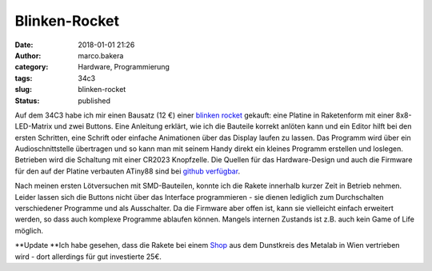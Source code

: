 Blinken-Rocket
##############
:date: 2018-01-01 21:26
:author: marco.bakera
:category: Hardware, Programmierung
:tags: 34c3
:slug: blinken-rocket
:status: published

|image0|

Auf dem 34C3 habe ich mir einen Bausatz (12 €) einer `blinken
rocket <http://blinkenrocket.de/>`__ gekauft: eine Platine in
Raketenform mit einer 8x8-LED-Matrix und zwei Buttons. Eine Anleitung
erklärt, wie ich die Bauteile korrekt anlöten kann und ein Editor hilft
bei den ersten Schritten, eine Schrift oder einfache Animationen über
das Display laufen zu lassen. Das Programm wird über ein
Audioschnittstelle übertragen und so kann man mit seinem Handy direkt
ein kleines Programm erstellen und loslegen. Betrieben wird die
Schaltung mit einer CR2023 Knopfzelle. Die Quellen für das
Hardware-Design und auch die Firmware für den auf der Platine verbauten
ATiny88 sind bei `github
verfügbar <https://github.com/blinkenrocket>`__.

Nach meinen ersten Lötversuchen mit SMD-Bauteilen, konnte ich die Rakete
innerhalb kurzer Zeit in Betrieb nehmen. Leider lassen sich die Buttons
nicht über das Interface programmieren - sie dienen lediglich zum
Durchschalten verschiedener Programme und als Ausschalter. Da die
Firmware aber offen ist, kann sie vielleicht einfach erweitert werden,
so dass auch komplexe Programme ablaufen können. Mangels internen
Zustands ist z.B. auch kein Game of Life möglich.

**Update
**\ Ich habe gesehen, dass die Rakete bei einem
`Shop <https://hackerspaceshop.com/products/blinkenrocket>`__ aus dem
Dunstkreis des Metalab in Wien vertrieben wird - dort allerdings für gut
investierte 25€.

.. |image0| image:: https://www.bakera.de/wp/wp-content/uploads/2018/01/Screenshot-2018-1-1-blinkenrocket.png
   :class: alignnone size-full wp-image-2153
   :width: 314px
   :height: 371px
